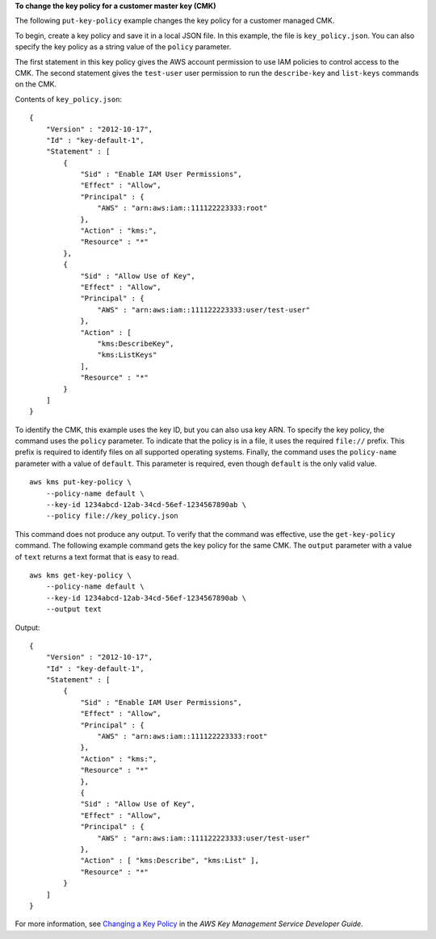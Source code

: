 **To change the key policy for a customer master key (CMK)**

The following ``put-key-policy`` example changes the key policy for a customer managed CMK. 

To begin, create a key policy and save it in a local JSON file. In this example, the file is ``key_policy.json``. You can also specify the key policy as a string value of the ``policy`` parameter. 

The first statement in this key policy gives the AWS account permission to use IAM policies to control access to the CMK. The second statement gives the ``test-user`` user permission to run the ``describe-key`` and ``list-keys`` commands on the CMK.  

Contents of ``key_policy.json``::

    {
        "Version" : "2012-10-17",
        "Id" : "key-default-1",
        "Statement" : [
            {
                "Sid" : "Enable IAM User Permissions",
                "Effect" : "Allow",
                "Principal" : {
                    "AWS" : "arn:aws:iam::111122223333:root"
                },
                "Action" : "kms:",
                "Resource" : "*"
            },
            {
                "Sid" : "Allow Use of Key",
                "Effect" : "Allow",
                "Principal" : {
                    "AWS" : "arn:aws:iam::111122223333:user/test-user"
                },
                "Action" : [
                    "kms:DescribeKey",
                    "kms:ListKeys"
                ],
                "Resource" : "*"
            }
        ]
    }

To identify the CMK, this example uses the key ID, but you can also usa key ARN. To specify the key policy, the command uses the ``policy`` parameter. To indicate that the policy is in a file, it uses the required ``file://`` prefix. This prefix is required to identify files on all supported operating systems. Finally, the command uses the ``policy-name`` parameter with a value of ``default``. This parameter is required, even though ``default`` is the only valid value. ::

    aws kms put-key-policy \
        --policy-name default \
        --key-id 1234abcd-12ab-34cd-56ef-1234567890ab \
        --policy file://key_policy.json

This command does not produce any output. To verify that the command was effective, use the ``get-key-policy`` command. The following example command gets the key policy for the same CMK. The ``output`` parameter with a value of ``text`` returns a text format that is easy to read. ::

    aws kms get-key-policy \
        --policy-name default \
        --key-id 1234abcd-12ab-34cd-56ef-1234567890ab \
        --output text

Output::

    {
        "Version" : "2012-10-17",
        "Id" : "key-default-1",
        "Statement" : [ 
            {
                "Sid" : "Enable IAM User Permissions",
                "Effect" : "Allow",
                "Principal" : {
                    "AWS" : "arn:aws:iam::111122223333:root"
                },
                "Action" : "kms:",
                "Resource" : "*"
                }, 
                {
                "Sid" : "Allow Use of Key",
                "Effect" : "Allow",
                "Principal" : {
                    "AWS" : "arn:aws:iam::111122223333:user/test-user"
                },
                "Action" : [ "kms:Describe", "kms:List" ],
                "Resource" : "*"
            } 
        ]
    }

For more information, see `Changing a Key Policy <https://docs.aws.amazon.com/kms/latest/developerguide/key-policy-modifying.html>`__ in the *AWS Key Management Service Developer Guide*.
